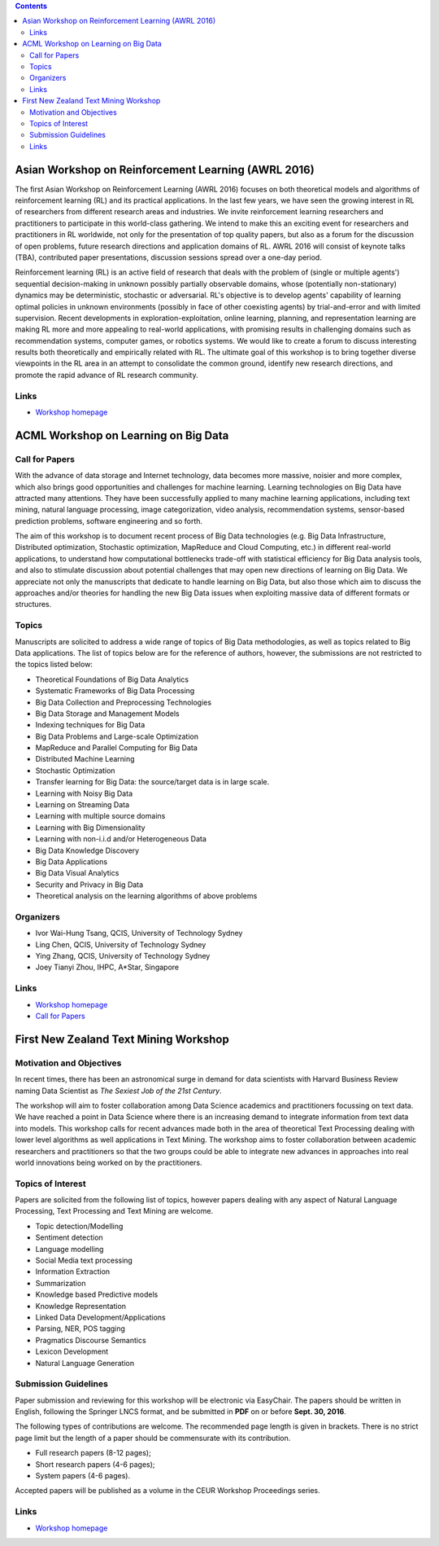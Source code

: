 .. title: Workshops
.. slug: workshops
.. date: 2015-12-10 10:09:22 UTC+13:00
.. tags: 
.. category: 
.. link: 
.. description: 
.. type: text

.. contents::

Asian Workshop on Reinforcement Learning (AWRL 2016) 
====================================================

The first Asian Workshop on Reinforcement Learning (AWRL 2016) focuses on both
theoretical models and algorithms of reinforcement learning (RL) and its
practical applications. In the last few years, we have seen the growing
interest in RL of researchers from different research areas and industries. We
invite reinforcement learning researchers and practitioners to participate in
this world-class gathering. We intend to make this an exciting event for
researchers and practitioners in RL worldwide, not only for the presentation of
top quality papers, but also as a forum for the discussion of open problems,
future research directions and application domains of RL. AWRL 2016 will
consist of keynote talks (TBA), contributed paper presentations, discussion
sessions spread over a one-day period.

Reinforcement learning (RL) is an active field of research that deals with the
problem of (single or multiple agents') sequential decision-making in unknown
possibly partially observable domains, whose (potentially non-stationary)
dynamics may be deterministic, stochastic or adversarial. RL's objective is to
develop agents' capability of learning optimal policies in unknown environments
(possibly in face of other coexisting agents) by trial-and-error and with
limited supervision. Recent developments in exploration-exploitation, online
learning, planning, and representation learning are making RL more and more
appealing to real-world applications, with promising results in challenging
domains such as recommendation systems, computer games, or robotics systems. We
would like to create a forum to discuss interesting results both theoretically
and empirically related with RL. The ultimate goal of this workshop is to bring
together diverse viewpoints in the RL area in an attempt to consolidate the
common ground, identify new research directions, and promote the rapid advance
of RL research community.

Links
-----
  
* `Workshop homepage <http://www.contrib.andrew.cmu.edu/~paweng/AWRL2016/>`__


ACML Workshop on Learning on Big Data
=====================================

Call for Papers
---------------

With the advance of data storage and Internet technology, data becomes more
massive, noisier and more complex, which also brings good opportunities and
challenges for machine learning. Learning technologies on Big Data have
attracted many attentions. They have been successfully applied to many machine
learning applications, including text mining, natural language processing,
image categorization, video analysis, recommendation systems,
sensor-based prediction problems, software engineering and so forth.

The aim of this workshop is to document recent process of Big Data technologies
(e.g. Big Data Infrastructure, Distributed optimization, Stochastic
optimization, MapReduce and Cloud Computing, etc.) in different real-world
applications, to understand how computational bottlenecks trade-off with
statistical efficiency for Big Data analysis tools, and also to stimulate
discussion about potential challenges that may open new directions of learning
on Big Data. We appreciate not only the manuscripts that dedicate to handle
learning on Big Data, but also those which aim to discuss the approaches and/or
theories for handling the new Big Data issues when exploiting massive data of
different formats or structures.

Topics
------

Manuscripts are solicited to address a wide range of topics of Big Data
methodologies, as well as topics related to Big Data applications. The list of
topics below are for the reference of authors, however, the submissions are not
restricted to the topics listed below:

* Theoretical Foundations of Big Data Analytics
* Systematic Frameworks of Big Data Processing
* Big Data Collection and Preprocessing Technologies
* Big Data Storage and Management Models
* Indexing techniques for Big Data
* Big Data Problems and Large-scale Optimization
* MapReduce and Parallel Computing for Big Data
* Distributed Machine Learning
* Stochastic Optimization
* Transfer learning for Big Data: the source/target data is in large scale.
* Learning with Noisy Big Data
* Learning on Streaming Data
* Learning with multiple source domains
* Learning with Big Dimensionality
* Learning with non-i.i.d and/or Heterogeneous Data
* Big Data Knowledge Discovery
* Big Data Applications
* Big Data Visual Analytics
* Security and Privacy in Big Data
* Theoretical analysis on the learning algorithms of above problems

Organizers
----------

* Ivor Wai-Hung Tsang, QCIS, University of Technology Sydney
* Ling Chen, QCIS, University of Technology Sydney
* Ying Zhang, QCIS, University of Technology Sydney
* Joey Tianyi Zhou, IHPC, A*Star, Singapore

Links
-----

* `Workshop homepage <https://sites.google.com/site/acmlworkshoponbigdata/>`__
* `Call for Papers <https://sites.google.com/site/acmlworkshoponbigdata/call-for-papers>`__


First New Zealand Text Mining Workshop
======================================

Motivation and Objectives
-------------------------

In recent times, there has been an astronomical surge in demand for data
scientists with Harvard Business Review naming Data Scientist as *The Sexiest
Job of the 21st Century*.

The workshop will aim to foster collaboration among Data Science academics and
practitioners focussing on text data. We have reached a point in Data Science
where there is an increasing demand to integrate information from text data
into models. This workshop calls for recent advances made both in the area of
theoretical Text Processing dealing with lower level algorithms as well
applications in Text Mining. The workshop aims to foster collaboration between
academic researchers and practitioners so that the two groups could be able to
integrate new advances in approaches into real world innovations being worked
on by the practitioners.

Topics of Interest
------------------

Papers are solicited from the following list of topics, however papers dealing
with any aspect of Natural Language Processing, Text Processing and Text Mining
are welcome.

* Topic detection/Modelling
* Sentiment detection
* Language modelling
* Social Media text processing
* Information Extraction
* Summarization
* Knowledge based Predictive models
* Knowledge Representation
* Linked Data Development/Applications
* Parsing, NER, POS tagging
* Pragmatics Discourse Semantics
* Lexicon Development
* Natural Language Generation

Submission Guidelines
---------------------

Paper submission and reviewing for this workshop will be electronic via
EasyChair. The papers should be written in English, following the Springer LNCS
format, and be submitted in **PDF** on or before **Sept. 30, 2016**.

The following types of contributions are welcome. The recommended page length
is given in brackets. There is no strict page limit but the length of a paper
should be commensurate with its contribution.

* Full research papers (8-12 pages);
* Short research papers (4-6 pages);
* System papers (4-6 pages).

Accepted papers will be published as a volume in the CEUR Workshop Proceedings
series.

Links
-----

* `Workshop homepage <http://tmg.aut.ac.nz/tmnz2016/>`__

